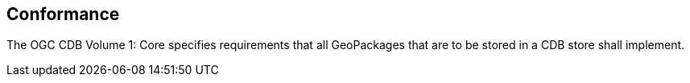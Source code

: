 == Conformance

The OGC CDB Volume 1: Core specifies requirements that all GeoPackages that are to be stored in a CDB store shall implement.
